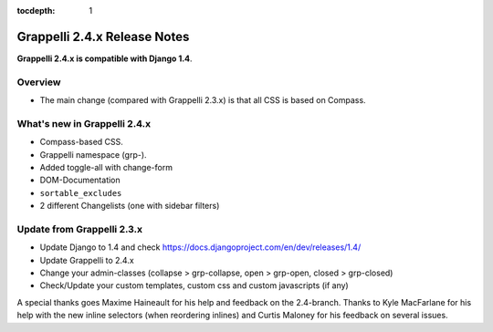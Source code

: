 :tocdepth: 1

.. |grappelli| replace:: Grappelli
.. |filebrowser| replace:: FileBrowser

.. _releasenotes:

Grappelli 2.4.x Release Notes
=============================

**Grappelli 2.4.x is compatible with Django 1.4**.

Overview
--------

* The main change (compared with Grappelli 2.3.x) is that all CSS is based on Compass.

What's new in Grappelli 2.4.x
-----------------------------

* Compass-based CSS.
* Grappelli namespace (grp-).
* Added toggle-all with change-form
* DOM-Documentation
* ``sortable_excludes``
* 2 different Changelists (one with sidebar filters)

Update from Grappelli 2.3.x
---------------------------

* Update Django to 1.4 and check https://docs.djangoproject.com/en/dev/releases/1.4/
* Update Grappelli to 2.4.x
* Change your admin-classes (collapse > grp-collapse, open > grp-open, closed > grp-closed)
* Check/Update your custom templates, custom css and custom javascripts (if any)

A special thanks goes Maxime Haineault for his help and feedback on the 2.4-branch.
Thanks to Kyle MacFarlane for his help with the new inline selectors (when reordering inlines) and Curtis Maloney for his feedback on several issues.